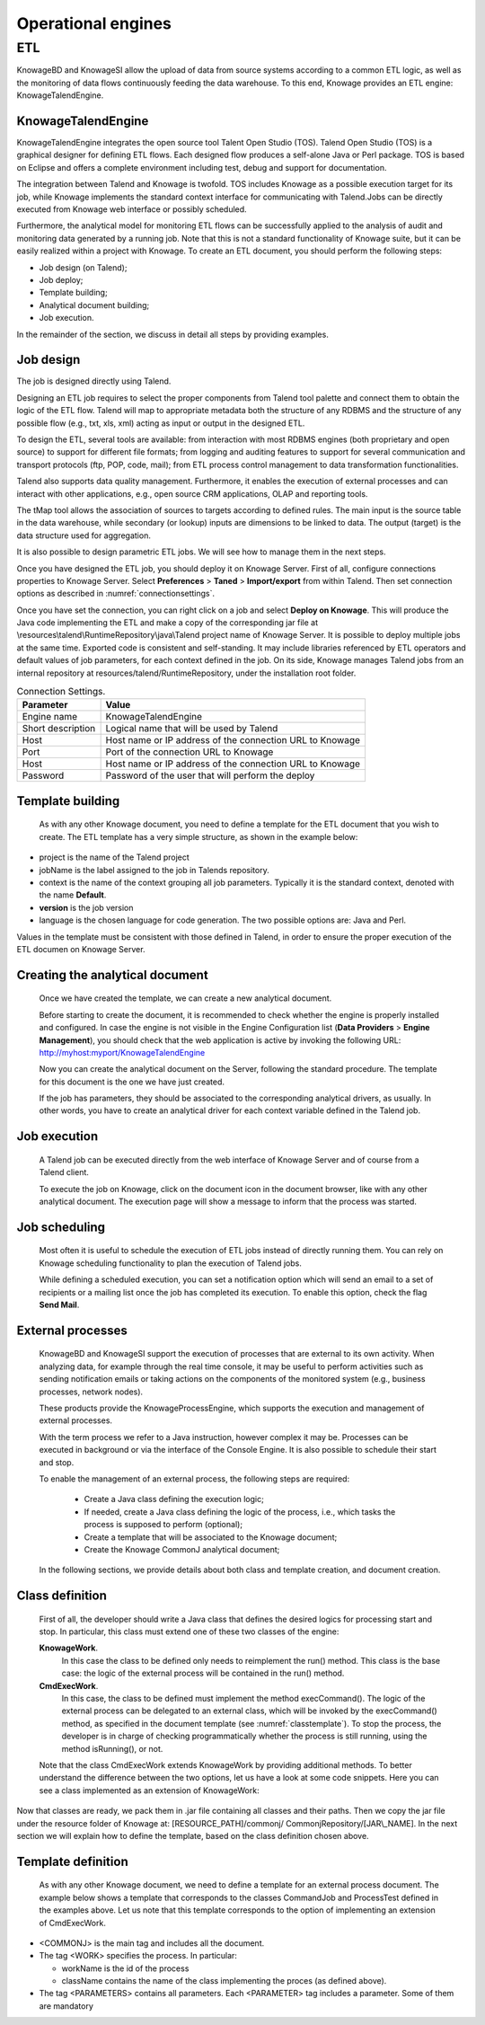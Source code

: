 Operational engines
=======

ETL
----

KnowageBD and KnowageSI allow the upload of data from source systems according to a common ETL logic, as well as the monitoring of data flows continuously feeding the data warehouse. To this end, Knowage provides an ETL engine: KnowageTalendEngine.

KnowageTalendEngine
~~~~~~~~~~~~~~~~~~

KnowageTalendEngine integrates the open source tool Talent Open Studio (TOS). Talend Open Studio (TOS) is a graphical designer for defining ETL flows. Each designed flow produces a self-alone Java or Perl package. TOS is based on Eclipse and offers a complete environment including test, debug and support for documentation.

The integration between Talend and Knowage is twofold. TOS includes Knowage as a possible execution target for its job, while Knowage implements the standard context interface for communicating with Talend.Jobs can be directly executed from Knowage web interface or possibly scheduled.

Furthermore, the analytical model for monitoring ETL flows can be successfully applied to the analysis of audit and monitoring data generated by a running job. Note that this is not a standard functionality of Knowage suite, but it can be easily realized within a project with Knowage. To create an ETL document, you should perform the following steps:

-  Job design (on Talend);
-  Job deploy;
-  Template building;
-  Analytical document building;
-  Job execution.

In the remainder of the section, we discuss in detail all steps by providing examples.

Job design
~~~~~~~~~~~~

The job is designed directly using Talend.

Designing an ETL job requires to select the proper components from Talend tool palette and connect them to obtain the logic of the ETL flow. Talend will map to appropriate metadata both the structure of any RDBMS and the structure of any possible flow (e.g., txt, xls, xml) acting as input or output in the designed ETL.

To design the ETL, several tools are available: from interaction with most RDBMS engines (both proprietary and open source) to support for different file formats; from logging and auditing features to support for several communication and transport protocols (ftp, POP, code, mail); from ETL process control management to data transformation functionalities.

Talend also supports data quality management. Furthermore, it enables the execution of external processes and can interact with other applications, e.g., open source CRM applications, OLAP and reporting tools.

The tMap tool allows the association of sources to targets according to defined rules. The main input is the source table in the data warehouse, while secondary (or lookup) inputs are dimensions to be linked to data. The output (target) is the data structure used for aggregation.

It is also possible to design parametric ETL jobs. We will see how to manage them in the next steps.

Once you have designed the ETL job, you should deploy it on Knowage Server. First of all, configure connections properties to Knowage Server. Select **Preferences** > **Taned** > **Import/export** from within Talend. Then set connection options as described in :numref:`connectionsettings`.

Once you have set the connection, you can right click on a job and select **Deploy on Knowage**. This will produce the Java code implementing the ETL and make a copy of the corresponding jar file at \\resources\\talend\\RuntimeRepository\\java\\Talend project name of Knowage Server. It is possible to deploy multiple jobs at the same time. Exported code is consistent and self-standing. It may include libraries referenced by ETL operators and default values of job parameters, for each context defined in the job. On its side, Knowage manages Talend jobs from an internal repository at resources/talend/RuntimeRepository, under the installation root folder.

.. _connectionsettings:
.. table:: Connection Settings.
    :widths: auto

    +-----------------------------------+-----------------------------------+
    |    Parameter                      | Value                             |
    +===================================+===================================+
    |    Engine name                    | KnowageTalendEngine               |
    +-----------------------------------+-----------------------------------+
    |    Short description              | Logical name that will be used by |
    |                                   | Talend                            |
    +-----------------------------------+-----------------------------------+
    |    Host                           | Host name or IP address of the    |
    |                                   | connection URL to Knowage         |
    +-----------------------------------+-----------------------------------+
    |    Port                           | Port of the connection URL to     |
    |                                   | Knowage                           |
    +-----------------------------------+-----------------------------------+
    |    Host                           | Host name or IP address of the    |
    |                                   | connection URL to Knowage         |
    +-----------------------------------+-----------------------------------+
    |    Password                       | Password of the user that will    |
    |                                   | perform the deploy                |
    +-----------------------------------+-----------------------------------+ 

Template building
~~~~~~~~~~~~~~~~~~

   As with any other Knowage document, you need to define a template for the ETL document that you wish to create. The ETL template has a very simple structure, as shown in the example below:

.. code-block:: xml
         :linenos:
         :caption: ETL template.

    <etl>
    <job project="Foodmart"
    jobName="sales_by_month_country_product_familiy"
    context="Default"
    version="0.1"
    language="java"/>
    </etl>

   Where the tag job includes all the following configuration attributes:

-  project is the name of the Talend project
-  jobName is the label assigned to the job in Talends repository.
-  context is the name of the context grouping all job parameters.
   Typically it is the standard context, denoted with the name
   **Default**.
-  **version** is the job version
-  language is the chosen language for code generation. The two possible options are: Java and Perl.

Values in the template must be consistent with those defined in Talend, in order to ensure the proper execution of the ETL documen on Knowage Server.

Creating the analytical document
~~~~~~~~~~~~~~~~~~~~~~~~~~~~~~~~

   Once we have created the template, we can create a new analytical document.

   Before starting to create the document, it is recommended to check whether the engine is properly installed and configured. In case the engine is not visible in the Engine Configuration list (**Data Providers** > **Engine Management**), you should check that the web application is active by invoking the following URL: http://myhost:myport/KnowageTalendEngine

   Now you can create the analytical document on the Server, following the standard procedure. The template for this document is the one we have just created.

   If the job has parameters, they should be associated to the corresponding analytical drivers, as usually. In other words, you have to create an analytical driver for each context variable defined in the Talend job.

Job execution
~~~~~~~~~~~~~~

   A Talend job can be executed directly from the web interface of Knowage Server and of course from a Talend client.

   To execute the job on Knowage, click on the document icon in the document browser, like with any other analytical document. The execution page will show a message to inform that the process was started.

Job scheduling
~~~~~~~~~~~~~~~~

   Most often it is useful to schedule the execution of ETL jobs instead of directly running them. You can rely on Knowage scheduling functionality to plan the execution of Talend jobs.

   While defining a scheduled execution, you can set a notification option which will send an email to a set of recipients or a mailing list once the job has completed its execution. To enable this option, check the flag **Send Mail**.

External processes
~~~~~~~~~~~~~~~~~~~

   KnowageBD and KnowageSI support the execution of processes that are external to its own activity. When analyzing data, for example through the real time console, it may be useful to perform activities such as sending notification emails or taking actions on the components of the monitored system (e.g., business processes, network nodes).

   These products provide the KnowageProcessEngine, which supports the execution and management of external processes.

   With the term process we refer to a Java instruction, however complex it may be. Processes can be executed in background or via the interface of the Console Engine. It is also possible to schedule their start and stop.

   To enable the management of an external process, the following steps are required:

    -  Create a Java class defining the execution logic;
    -  If needed, create a Java class defining the logic of the process, i.e., which tasks the process is supposed to perform (optional);
    -  Create a template that will be associated to the Knowage document;
    -  Create the Knowage CommonJ analytical document;

   In the following sections, we provide details about both class and template creation, and document creation.

Class definition
~~~~~~~~~~~~~~~~

   First of all, the developer should write a Java class that defines the desired logics for processing start and stop. In particular, this class must extend one of these two classes of the engine:

   **KnowageWork**.
    In this case the class to be defined only needs to reimplement the run() method. This class is the base case: the logic of the external process will be contained in the run() method.

   **CmdExecWork**. 
    In this case, the class to be defined must implement the method execCommand(). The logic of the external process can be delegated to an external class, which will be invoked by the execCommand() method, as specified in the document template (see :numref:`classtemplate`). To stop the process, the developer is in charge of checking programmatically whether the process is still running, using the method isRunning(), or not.

   Note that the class CmdExecWork extends KnowageWork by providing additional methods. To better understand the difference between the two options, let us have a look at some code snippets. Here you can see a class implemented as an extension of KnowageWork:

.. _classtemplate:
.. code-block:: java
         :linenos:
         :caption: Class template.
         
    package it.eng.spagobi.job;
    import java.util.Iterator;
    import it.eng.spagobi.engines.commonj.process.SpagoBIWork;
    public class CommandJob extends SpagoBIWork{
    @Override
    public boolean isDaemon() {
    return true;}
    @Override
    public void release() {
    System.out.println("Release!!"); super.release();} @Override public void run() { super.run();
    System.out.println("Job started! "); java.util.Map parameters=getSbiParameters(); for (Iterator iterator =
    parameters.keySet().iterator(); iterator.hasNext();) {
    String type = (String) iterator.next();
    Object o=parameters.get(type);
    System.out.println("Parameter "+type+ " value
    "+o.toString());}
    for(int i=0;i<50 && isRunning();i++){ System.out.println("job is running!"); try {
    Thread.sleep(2000);
    } catch (InterruptedException e) { e.printStackTrace();}}
    System.out.println("Job finished!");}}

   Note that we only implement the run() method, embedding the logic of the process in it. Below you can see an example extension of CmqExecWork, called CommandJob:
   
.. code-block:: java
         :linenos:
         :caption: Example extension of CmqExecWork.
         
    package it.eng.spagobi.job;
    import it.eng.spagobi.engines.commonj.process.CmdExecWork;
    import java.io.IOException;
    public class CommandJob extends CmdExecWork{
    public boolean isDaemon() {
    return true;}
    public void release() {
    super.release();}
    public void run() {
    super.run();
    if(isRunning()){
    try {
    execCommand();
    } catch (InterruptedException e) {
    } catch (IOException e) {}}}}

   Note that this class implements the execCommand() method and uses the isRunning() method. No logic is directly embedded in this class.
   Therefore, we also define an external class, called ProcessTest, which contains the actual logic (in our example printing the content of a file):
   
.. code-block:: java
         :linenos:
         :caption: ProcessTest
         
    package it.eng.test;
    import java.io.FileNotFoundException;
    import java.io.FileOutputStream;
    import java.io.PrintStream;
    public class ProcessTest {
    public static void main(String[] args) {
    FileOutputStream file=null;
    try {
    file = new FileOutputStream("C:/file.txt");
    } catch (FileNotFoundException e) {
    // TODO Auto-generated catch block
    e.printStackTrace();}
    PrintStream output = new PrintStream(file);
    while (true){
    output.println("New row");
    output.flush();
    try {
    Thread.currentThread().sleep(5000l);
    } catch (InterruptedException e) {
    // TODO Auto-generated catch block
    e.printStackTrace();
    output.close();}}}}
    
Now that classes are ready, we pack them in .jar file containing all classes and their paths. Then we copy the jar file under the resource folder of Knowage at: [RESOURCE_PATH]/commonj/ CommonjRepository/[JAR\\_NAME]. In the next section we will explain how to define the template, based on the class definition chosen above.

Template definition
~~~~~~~~~~~~~~~~~~~

   As with any other Knowage document, we need to define a template for an external process document. The example below shows a template that corresponds to the classes CommandJob and ProcessTest defined in the examples above. Let us note that this template corresponds to the option of implementing an extension of CmdExecWork.
   
.. code-block:: xml
         :linenos:
         :caption: Template Definition

    <COMMONJ>
      <WORK workName='JobTest' className='it.eng.spagobi.job.CommandJob'>
      <PARAMETERS>                                                       
      <PARAMETER name='cmd'value='C:/Programmi/Java/jdk1.5.0_16/bin/java'/>
      <PARAMETER name='classpath'
      value='C:/resources/commonj/CommonjRepository/JobTest/process.jar'/>
      <PARAMETER name='cmd_par' value='it.eng.test.ProcessTest'/>
      <PARAMETER name='sbi_analytical_driver' value='update'/>
      <PARAMETER name='sbi_analytical_driver' value='level'/>
      </PARAMETERS>
      </WORK>
    </COMMONJ>

   Where:

-  <COMMONJ> is the main tag and includes all the document.
-  The tag <WORK> specifies the process. In particular:

   -  workName is the id of the process
   -  className contains the name of the class implementing the proces (as defined above).

-  The tag <PARAMETERS> contains all parameters. Each <PARAMETER> tag includes a parameter. Some of them are mandatory

.. _connectionsettings:
.. table:: CommonJ document template parameters.
    :widths: auto

    +-----------------------------------+-----------------------------------+
    |    Parameter                      | Value                             |
    +===================================+===================================+
    |    cmd                            | Specifies the java command that   |
    |                                   | will be launched, with its        |
    |                                   | complete path                     |
    +-----------------------------------+-----------------------------------+
    |    classpath                      | Specifies the classpath           |
    |                                   | containing the jar file. This     |
    |                                   | path will be added to the         |
    |                                   | classpath for the process to run  |
    |                                   | correctly.                        |
    +-----------------------------------+-----------------------------------+
    |    cmd_par                        | Optional. In case it is defined,  |
    |                                   | its value contains the Java class |
    |                                   | that will be launched instead of  |
    |                                   | the job (i.e., the extension of   |
    |                                   | CmdWorkExec or KnowageWork).      |
    +-----------------------------------+-----------------------------------+
    |    sbi_analytical_driver          | Optional and repeatable. Each line|
    |                                   | with this attribute defines an    |
    |                                   | analytical driver that should be  |
    |                                   | associated with the process.      |
    +-----------------------------------+-----------------------------------+

   The class CmdExecWork (and its extensions) allows the execution of the command specified in the template. In particular, the template above would produce the following command at runtime:

.. code-block:: xml
         :linenos:
         :caption: Runtime command line

    C:/Programmi/Java/jdk1.5.0_16/bin/java 'it.eng.test.ProcessTest'
    update=<val> level=<val>
